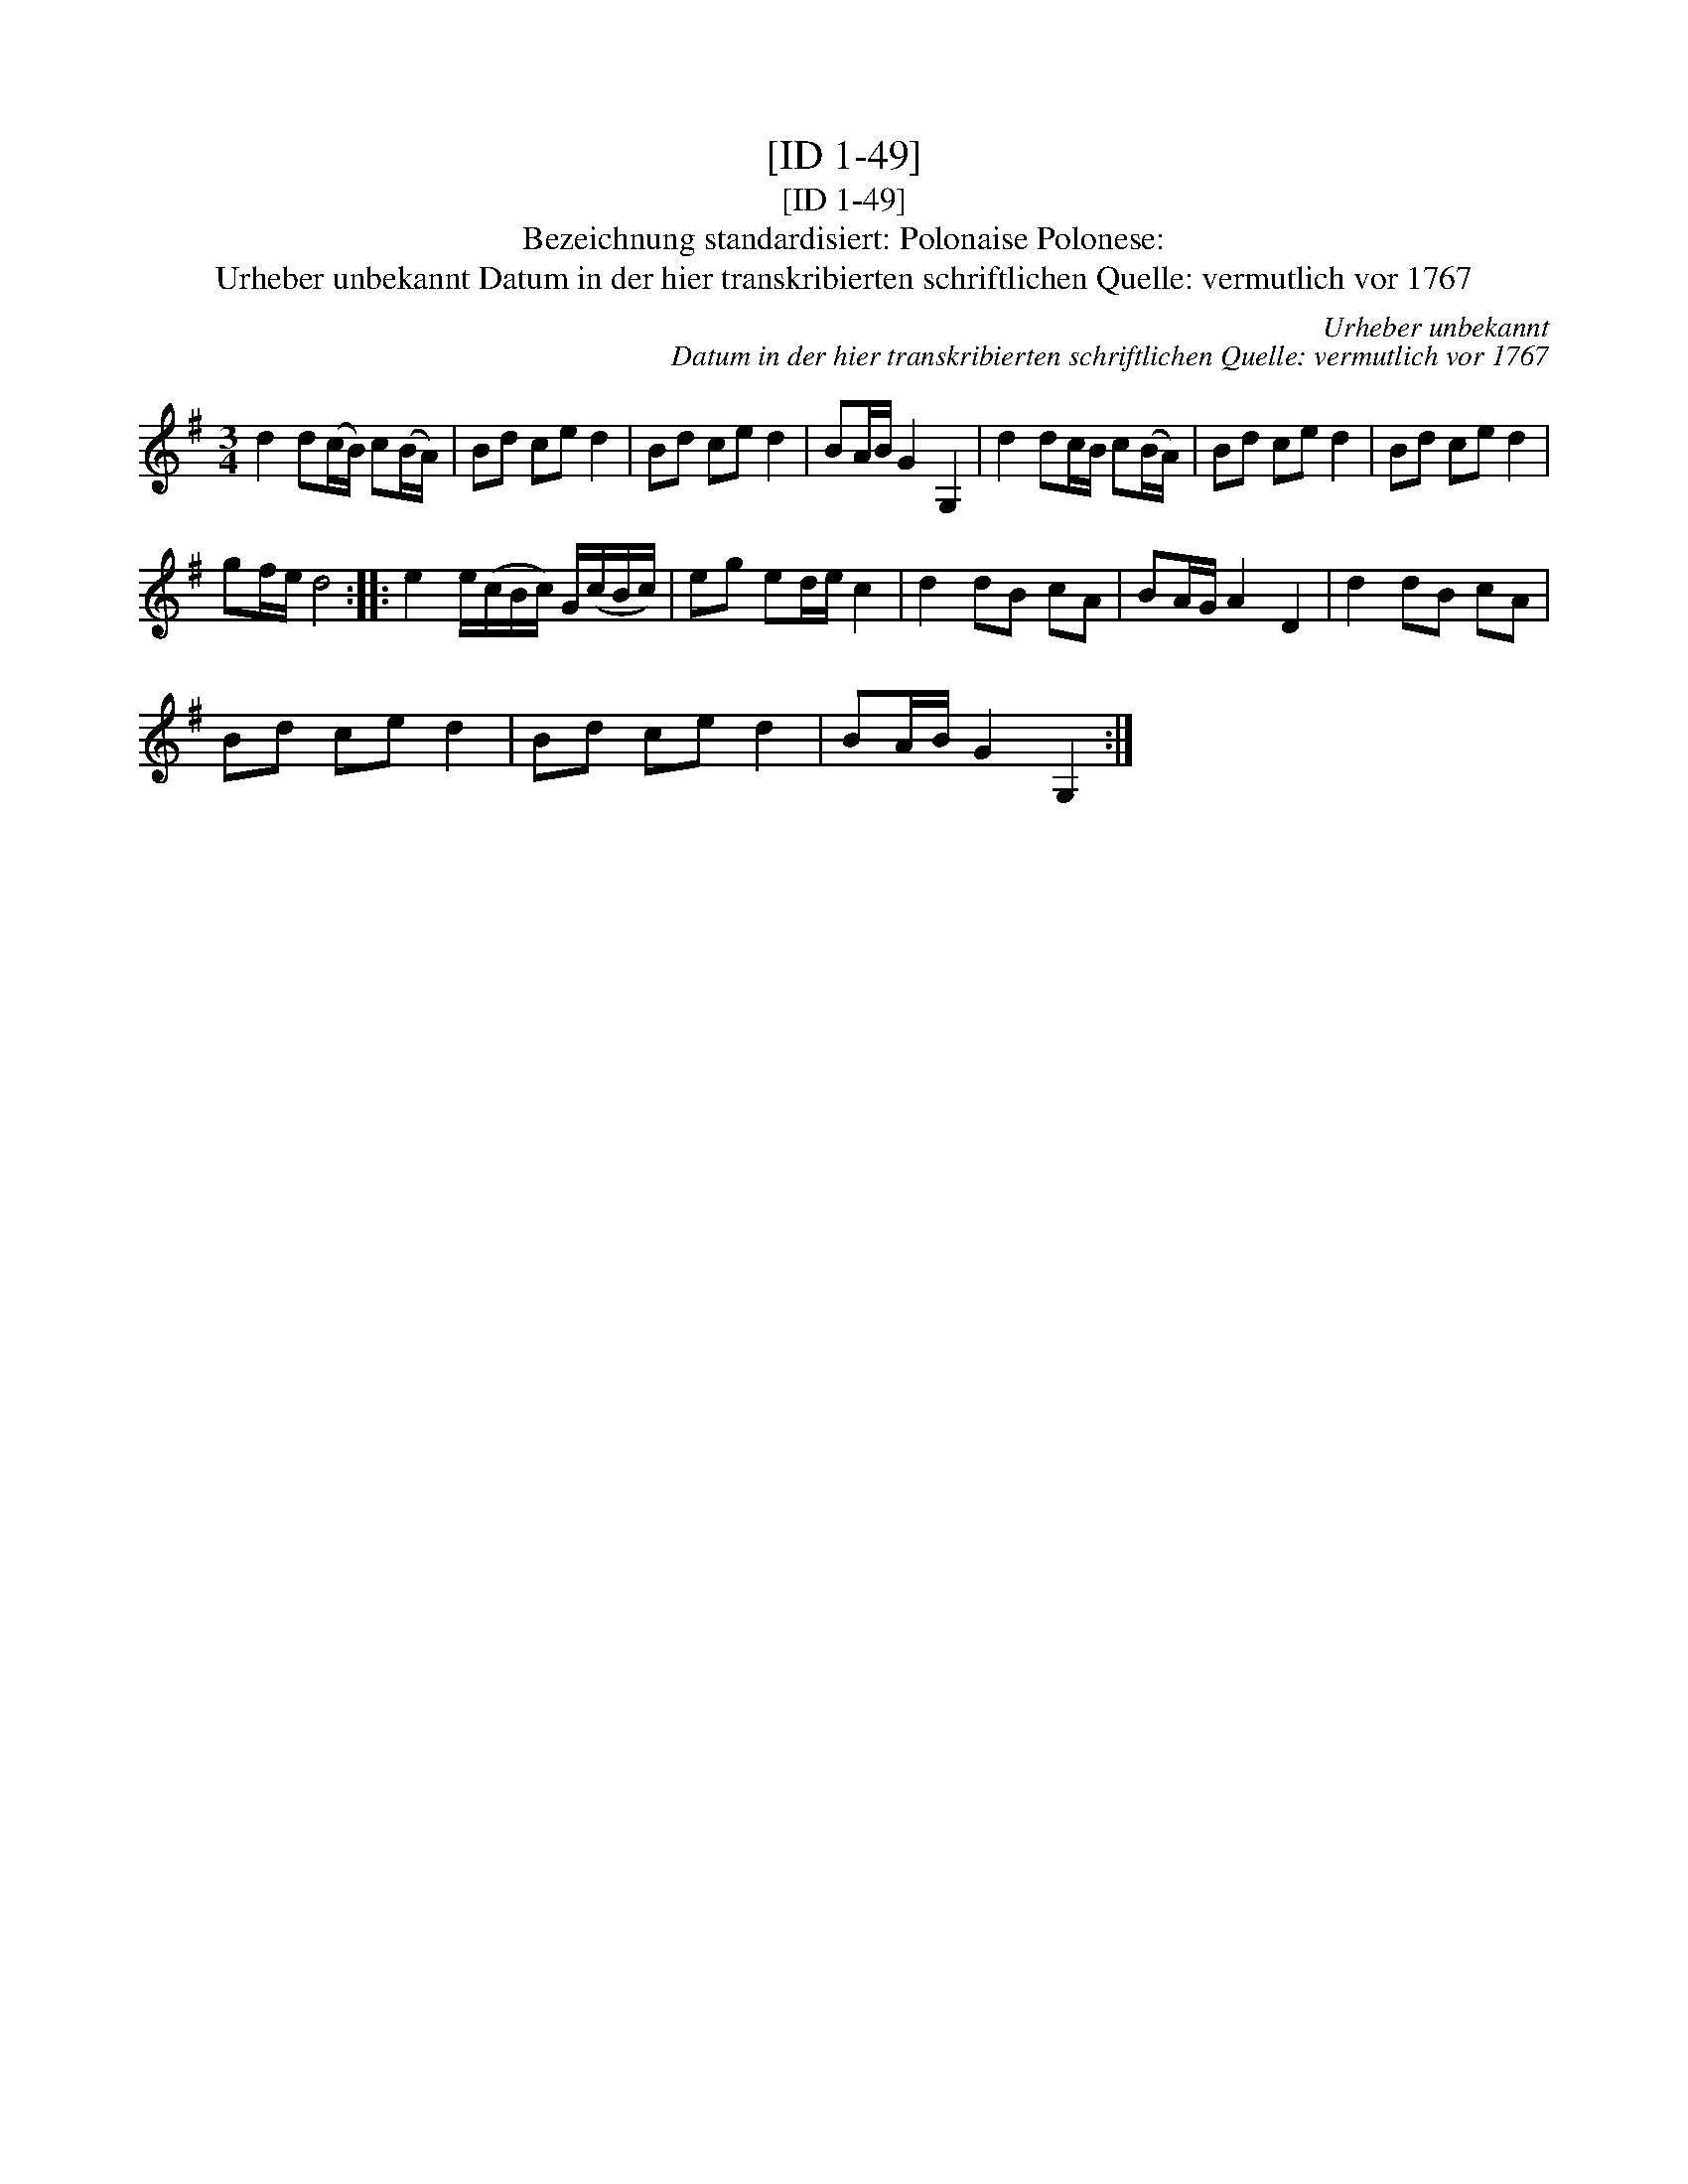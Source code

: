 X:1
T:[ID 1-49]
T:[ID 1-49]
T:Bezeichnung standardisiert: Polonaise Polonese:
T:Urheber unbekannt Datum in der hier transkribierten schriftlichen Quelle: vermutlich vor 1767
C:Urheber unbekannt
C:Datum in der hier transkribierten schriftlichen Quelle: vermutlich vor 1767
L:1/8
M:3/4
K:G
V:1 treble 
V:1
 d2 d(c/B/) c(B/A/) | Bd ce d2 | Bd ce d2 | BA/B/ G2 G,2 | d2 dc/B/ c(B/A/) | Bd ce d2 | Bd ce d2 | %7
 gf/e/ d4 :: e2 e/(c/B/c/) G/(c/B/c/) | eg ed/e/ c2 | d2 dB cA | BA/G/ A2 D2 | d2 dB cA | %13
 Bd ce d2 | Bd ce d2 | BA/B/ G2 G,2 :| %16

